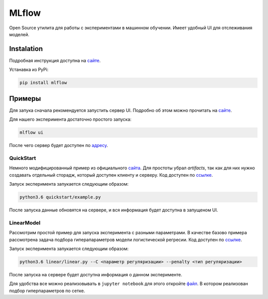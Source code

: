 ######
MLflow
######

Open Source утилита для работы с экспериментами в машинном обучении. Имеет удобный UI для отслеживания моделей.

Instalation
===========
Подробная инструкция доступна на `сайте <https://www.mlflow.org/docs/latest/quickstart.html>`_.

Устанавка из PyPi:

.. code-block:: bash

  pip install mlflow


Примеры
=======

Для запука сначала рекомендуется запустить сервер UI. Подробно об этом можно прочитать на `сайте <https://www.mlflow.org/docs/latest/quickstart.html#logging-to-a-remote-tracking-server>`_.

Для нашего эксперимента достаточно простого запуска:

.. code-block:: bash

  mlflow ui

После чего сервер будет доступен по `адресу <http://localhost:5000>`_.

QuickStart
----------

Немного модифицированный пример из официального `сайта <https://mlflow.org/docs/latest/quickstart.html>`_. Для простоты убрал `artifacts`, так как для них нужно создавать отдельный сторадж, который доступен клиенту и серверу. Код доступен по `ссылке <quickstart/example.py>`_.

Запуск эксперимента запукается следующим образом:

.. code-block:: bash

  python3.6 quickstart/example.py
  
После запуска данные обновятся на сервере, и вся информация будет доступна в запущеном UI.

.. image:: ../figures/mlflow/example.png

LinearModel
-----------

Рассмотрим простой пример для запуска эксперимента с разными параметрами. В качестве базово примера рассмотрена задача подбора гиперапараметров модели логистической регресии. Код доступен по `ссылке <linear/linear.py>`_.

Запуск эксперимента запукается следующим образом:

.. code-block:: bash

  python3.6 linear/linear.py --C <параметр регуляризации> --penalty <тип регуляризации>
  
После запуска на сервере будет доступна информация о данном эксперименте.

.. image:: ../figures/mlflow/linear.png

Для удобства все можно реализовывать в ``jupyter notebook`` для этого откройте `файл <linear/linear.ipynb>`_. В котором реализован подбор гиперпараметров по сетке.

